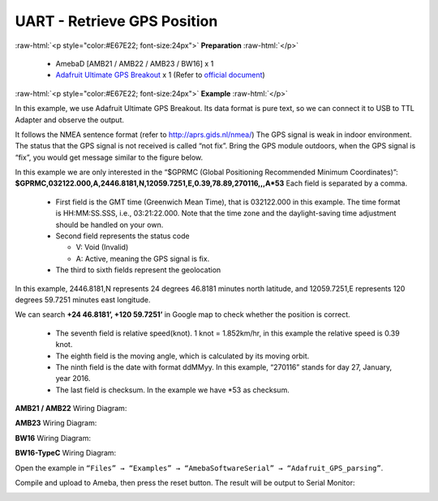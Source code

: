 ##########################################################################
UART - Retrieve GPS Position
##########################################################################

.. role:: raw-html(raw)
   :format: html

:raw-html:`<p style="color:#E67E22; font-size:24px">`
**Preparation**
:raw-html:`</p>`

  -  AmebaD [AMB21 / AMB22 / AMB23 / BW16] x 1
  -  `Adafruit Ultimate GPS Breakout <https://www.adafruit.com/products/746>`__ x 1 
     (Refer to `official document <https://learn.adafruit.com/adafruit-ultimate-gps?view=all>`__)

:raw-html:`<p style="color:#E67E22; font-size:24px">`
**Example**
:raw-html:`</p>`

In this example, we use Adafruit Ultimate GPS Breakout. Its data format
is pure text, so we can connect it to USB to TTL Adapter and observe the
output.

.. image:: /media/ambd_arduino/UART_Retrieve_GPS_Position/image1.png
   :align: center
   :width: 1252
   :height: 294
   :scale: 50 %



.. image:: /media/ambd_arduino/UART_Retrieve_GPS_Position/image2.png
   :align: center
   :width: 649
   :height: 372


It follows the NMEA sentence format (refer to http://aprs.gids.nl/nmea/)
The GPS signal is weak in indoor environment. 
The status that the GPS signal is not received is called “not fix”. 
Bring the GPS module outdoors, when the GPS signal is “fix”,
you would get message similar to the figure below.

.. image:: /media/ambd_arduino/UART_Retrieve_GPS_Position/image3.png
   :align: center
   :width: 777
   :height: 425

In this example we are only interested in the “$GPRMC (Global Positioning Recommended
Minimum Coordinates)”: 
**$GPRMC,032122.000,A,2446.8181,N,12059.7251,E,0.39,78.89,270116,,,A*53** 
Each field is separated by a comma.

   -  First field is the GMT time (Greenwich Mean Time), that is 032122.000
      in this example. The time format is HH:MM:SS.SSS, i.e.,
      03:21:22.000. Note that the time zone and the daylight-saving time
      adjustment should be handled on your own.

   -  Second field represents the status code

      -  V: Void (Invalid)
      -  A: Active, meaning the GPS signal is fix.

   -  The third to sixth fields represent the geolocation

In this example, 2446.8181,N represents 24 degrees 46.8181 minutes north
latitude, and 12059.7251,E represents 120 degrees 59.7251 minutes east
longitude. 

We can search **+24 46.8181’, +120 59.7251’** in Google map
to check whether the position is correct.

   .. image:: /media/ambd_arduino/UART_Retrieve_GPS_Position/image4.png
      :align: center
      :width: 1028
      :height: 651

   -  The seventh field is relative speed(knot). 1 knot = 1.852km/hr, in
      this example the relative speed is 0.39 knot.
   -  The eighth field is the moving angle, which is calculated by its
      moving orbit.
   -  The ninth field is the date with format ddMMyy. In this example,
      “270116” stands for day 27, January, year 2016.
   -  The last field is checksum. In the example we have \*53 as checksum.

**AMB21 / AMB22** Wiring Diagram: 
  
.. image:: /media/ambd_arduino/UART_Retrieve_GPS_Position/image5.png
   :align: center
   :width: 1295
   :height: 1049
   :scale: 57 %

**AMB23** Wiring Diagram: 
  
.. image:: /media/ambd_arduino/UART_Retrieve_GPS_Position/image5-1.png
   :align: center
   :width: 1100
   :height: 809
   :scale: 74 %

**BW16** Wiring Diagram: 
  
.. image:: /media/ambd_arduino/UART_Retrieve_GPS_Position/image5-3.png
   :align: center
   :width: 842
   :height: 590

**BW16-TypeC** Wiring Diagram: 
  
.. image:: /media/ambd_arduino/UART_Retrieve_GPS_Position/image5-4.png
   :align: center
   :width: 602
   :height: 476

Open the example in ``“Files” → “Examples” →
“AmebaSoftwareSerial” → “Adafruit_GPS_parsing”``. 

Compile and upload to Ameba, then press the reset button. 
The result will be output to Serial Monitor: 

.. image:: /media/ambd_arduino/UART_Retrieve_GPS_Position/image6.png
   :align: center
   :width: 649
   :height: 410


.. image:: /media/ambd_arduino/UART_Retrieve_GPS_Position/image7.png
   :align: center
   :width: 649
   :height: 410



